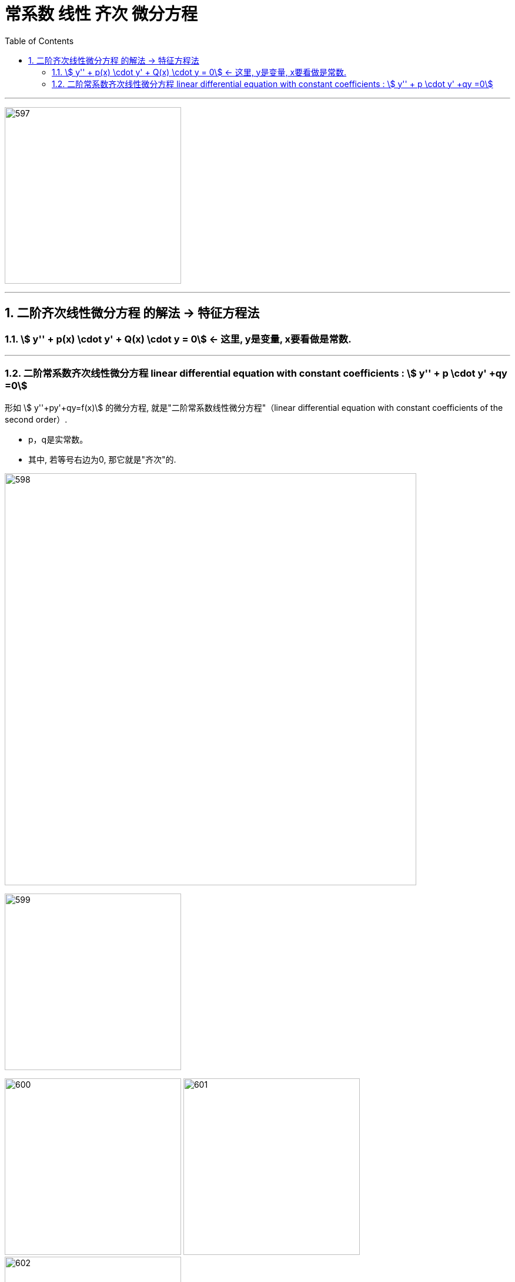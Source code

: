
= 常系数 线性 齐次 微分方程
:toc: left
:toclevels: 3
:sectnums:

---

image:img/597.png[,300]

---

== 二阶齐次线性微分方程 的解法 -> 特征方程法

=== stem:[ y'' + p(x) \cdot y' + Q(x) \cdot y = 0] ← 这里, y是变量, x要看做是常数.

---

=== 二阶常系数齐次线性微分方程 linear differential equation with constant coefficients : stem:[ y'' + p \cdot y' +qy =0]

形如 stem:[ y''+py'+qy=f(x)] 的微分方程, 就是"二阶常系数线性微分方程"（linear differential equation with constant coefficients of the second order）.

- p，q是实常数。
- 其中, 若等号右边为0, 那它就是"齐次"的.

image:img/598.png[,700]

image:img/599.jpg[,300]

image:img/600.jpg[,300]
image:img/601.jpg[,300]
image:img/602.jpg[,300]


image:img/607.jpg[,300]



.标题
====
例如： +
image:img/603.png[,550]
====


.标题
====
例如： +
image:img/604.png[,550]
====



.标题
====
例如： +
image:img/605.png[,750]
====


.标题
====
例如： +
image:img/606.jpg[,400]
====


---


